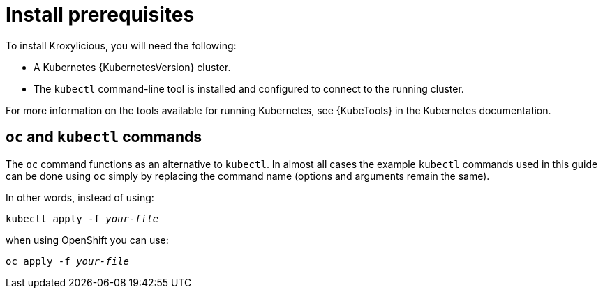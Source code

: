 // Module included in the following assemblies:
//
// assemblies/assembly-operator-install.adoc

[id='install-prereqs-{context}']
= Install prerequisites

To install Kroxylicious, you will need the following:

ifndef::OpenShiftOnly[]
* A Kubernetes {KubernetesVersion} cluster.
+
* The `kubectl` command-line tool is installed and configured to connect to the running cluster.

For more information on the tools available for running Kubernetes, see {KubeTools} in the Kubernetes documentation.

[discrete]
== `oc` and `kubectl` commands

The `oc` command functions as an alternative to `kubectl`.
In almost all cases the example `kubectl` commands used in this guide can be done using `oc` simply by replacing the command name (options and arguments remain the same).

In other words, instead of using:

[source,shell,subs=+quotes]
kubectl apply -f _your-file_

when using OpenShift you can use:

[source,shell,subs=+quotes]
oc apply -f _your-file_

// NOTE: As an exception to this general rule, `oc` uses `oc adm` subcommands for _cluster management_ functionality,
// whereas `kubectl` does not make this distinction.
// For example, the `oc` equivalent of `kubectl taint` is `oc adm taint`.

endif::OpenShiftOnly[]

ifdef::OpenShiftOnly[]
* An OpenShift {OpenShiftVersion} cluster.
+
Kroxylicious is based on {KroxyliciousVersion}.

* The `oc` command-line tool is installed and configured to connect to the running cluster.
endif::OpenShiftOnly[]
